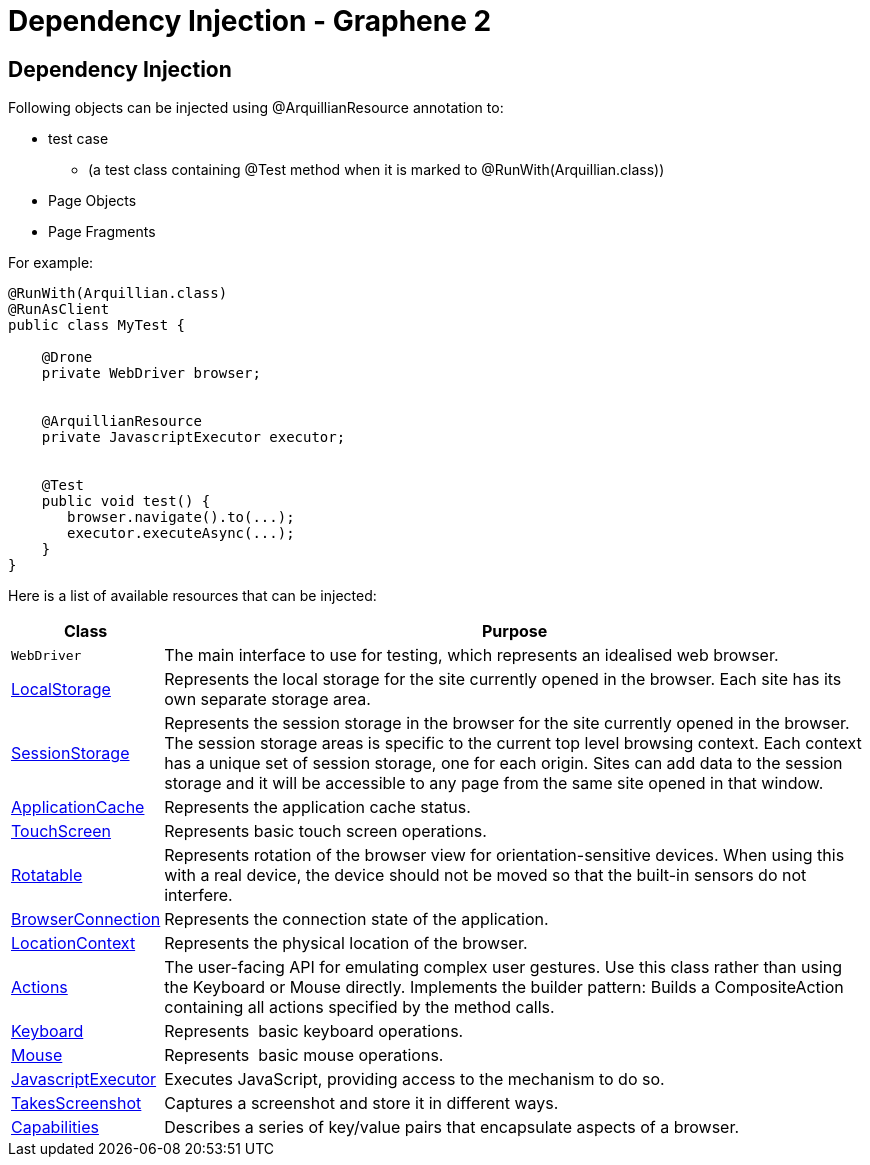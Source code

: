 Dependency Injection - Graphene 2
=================================

[[dependency-injection]]
Dependency Injection
--------------------

Following objects can be injected using @ArquillianResource annotation
to:

* test case
** (a test class containing @Test method when it is marked to
@RunWith(Arquillian.class))
* Page Objects
* Page Fragments

For example:

[source,java]
----
@RunWith(Arquillian.class)
@RunAsClient
public class MyTest ﻿{

    @Drone
    private WebDriver browser;


    @ArquillianResource
    private JavascriptExecutor executor;


    @Test
    public void test() {
       browser.navigate().to(...);
       executor.executeAsync(...);
    }
}
----

Here is a list of available resources that can be injected:

[cols="2,10", options="header"]
|===
|Class |Purpose

|`WebDriver`
|The main interface to use for testing, which represents an idealised
web browser.

|http://seleniumhq.github.io/selenium/docs/api/java/org/openqa/selenium/html5/WebStorage.html[LocalStorage]
|Represents the local storage for the site currently opened in the
browser. Each site has its own separate storage area.

|http://seleniumhq.github.io/selenium/docs/api/java/org/openqa/selenium/html5/WebStorage.html[SessionStorage]
|Represents the session storage in the browser for the site currently
opened in the browser. The session storage areas is specific to the
current top level browsing context. Each context has a unique set of
session storage, one for each origin. Sites can add data to the session
storage and it will be accessible to any page from the same site opened
in that window.

|http://seleniumhq.github.io/selenium/docs/api/java/org/openqa/selenium/html5/ApplicationCache.html[ApplicationCache]
|Represents the application cache status.

|http://seleniumhq.github.io/selenium/docs/api/java/org/openqa/selenium/TouchScreen.html[TouchScreen]
|Represents basic touch screen operations.

|http://seleniumhq.github.io/selenium/docs/api/java/org/openqa/selenium/Rotatable.html[Rotatable]
|Represents rotation of the browser view for orientation-sensitive
devices. When using this with a real device, the device should not be
moved so that the built-in sensors do not interfere.

|http://seleniumhq.github.io/selenium/docs/api//java/org/openqa/selenium/html5/BrowserConnection.html[BrowserConnection]
|Represents the connection state of the application.

|http://seleniumhq.github.io/selenium/docs/api/java/org/openqa/selenium/html5/LocationContext.html[LocationContext]
|Represents the physical location of the browser.

|http://seleniumhq.github.io/selenium/docs/api/java/org/openqa/selenium/interactions/Actions.html[Actions]
|The user-facing API for emulating complex user gestures. Use this class
rather than using the Keyboard or Mouse directly. Implements the builder
pattern: Builds a CompositeAction containing all actions specified by
the method calls.

|http://seleniumhq.github.io/selenium/docs/api/java/org/openqa/selenium/Keyboard.html[Keyboard]
|Represents  basic keyboard operations.

|http://seleniumhq.github.io/selenium/docs/api/java/org/openqa/selenium/Mouse.html[Mouse]
|Represents  basic mouse operations.

|http://seleniumhq.github.io/selenium/docs/api/java/org/openqa/selenium/JavascriptExecutor.html[JavascriptExecutor]
|Executes JavaScript, providing access to the mechanism to do so.

|http://seleniumhq.github.io/selenium/docs/api/java/org/openqa/selenium/TakesScreenshot.html[TakesScreenshot]
|Captures a screenshot and store it in different ways.

|http://seleniumhq.github.io/selenium/docs/api/java/org/openqa/selenium/Capabilities.html[Capabilities]
|Describes a series of key/value pairs that encapsulate aspects of a
browser.
|===
